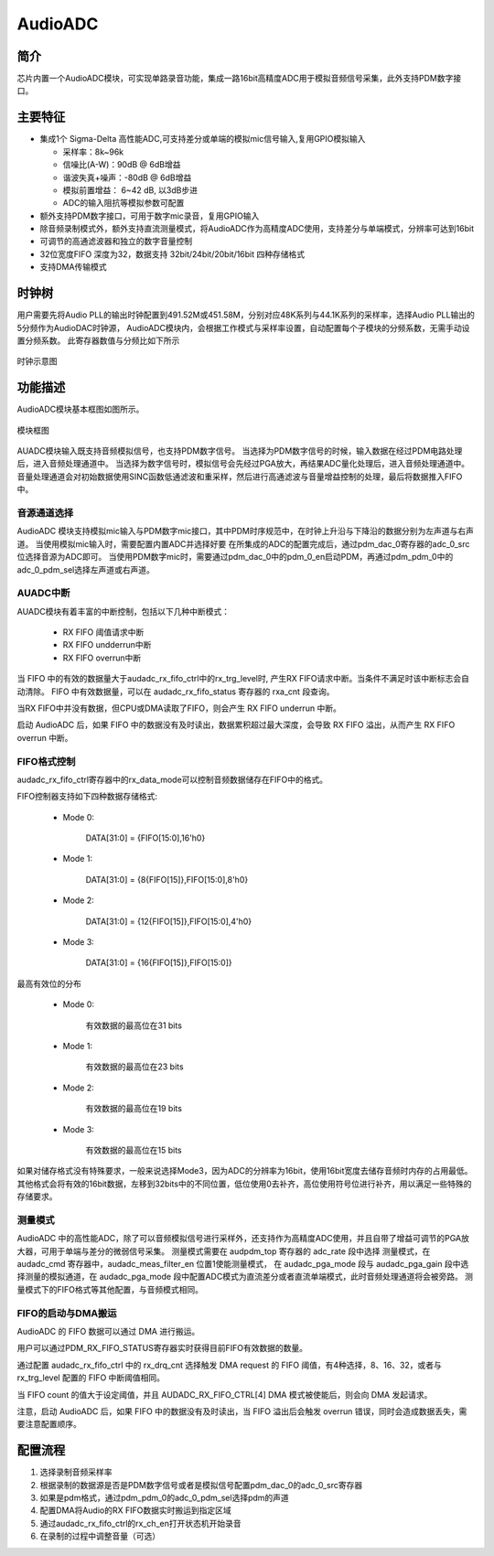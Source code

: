 ===========
AudioADC
===========

简介
=====
芯片内置一个AudioADC模块，可实现单路录音功能，集成一路16bit高精度ADC用于模拟音频信号采集，此外支持PDM数字接口。

主要特征
===========
+  集成1个 Sigma-Delta 高性能ADC,可支持差分或单端的模拟mic信号输入,复用GPIO模拟输入

   + 采样率：8k~96k
   + 信噪比(A-W)：90dB @ 6dB增益
   + 谐波失真+噪声：-80dB @ 6dB增益
   + 模拟前置增益： 6~42 dB, 以3dB步进
   + ADC的输入阻抗等模拟参数可配置

+ 额外支持PDM数字接口，可用于数字mic录音，复用GPIO输入
+ 除音频录制模式外，额外支持直流测量模式，将AudioADC作为高精度ADC使用，支持差分与单端模式，分辨率可达到16bit
+ 可调节的高通滤波器和独立的数字音量控制
+ 32位宽度FIFO 深度为32，数据支持 32bit/24bit/20bit/16bit 四种存储格式
+ 支持DMA传输模式

时钟树
====================

用户需要先将Audio PLL的输出时钟配置到491.52M或451.58M，分别对应48K系列与44.1K系列的采样率，选择Audio PLL输出的5分频作为AudioDAC时钟源，
AudioADC模块内，会根据工作模式与采样率设置，自动配置每个子模块的分频系数，无需手动设置分频系数。
此寄存器数值与分频比如下所示

.. figure:: ../../picture/clockTreeADC.svg
   :align: center

   时钟示意图

功能描述
===========

AudioADC模块基本框图如图所示。

.. figure:: ../../picture/AudioADC_Arc.svg
   :align: center

   模块框图

AUADC模块输入既支持音频模拟信号，也支持PDM数字信号。
当选择为PDM数字信号的时候，输入数据在经过PDM电路处理后，进入音频处理通道中。
当选择为数字信号时，模拟信号会先经过PGA放大，再结果ADC量化处理后，进入音频处理通道中。
音量处理通道会对初始数据使用SINC函数低通滤波和重采样，然后进行高通滤波与音量增益控制的处理，最后将数据推入FIFO中。

音源通道选择
----------------------------
AudioADC 模块支持模拟mic输入与PDM数字mic接口，其中PDM时序规范中，在时钟上升沿与下降沿的数据分别为左声道与右声道。
当使用模拟mic输入时，需要配置内置ADC并选择好要  在所集成的ADC的配置完成后，通过pdm_dac_0寄存器的adc_0_src位选择音源为ADC即可。
当使用PDM数字mic时，需要通过pdm_dac_0中的pdm_0_en启动PDM，再通过pdm_pdm_0中的adc_0_pdm_sel选择左声道或右声道。

AUADC中断
-------------
AUADC模块有着丰富的中断控制，包括以下几种中断模式：

 - RX FIFO 阈值请求中断
 - RX FIFO undderrun中断
 - RX FIFO overrun中断

当 FIFO 中的有效的数据量大于audadc_rx_fifo_ctrl中的rx_trg_level时, 产生RX FIFO请求中断。当条件不满足时该中断标志会自动清除。
FIFO 中有效数据量，可以在 audadc_rx_fifo_status 寄存器的 rxa_cnt 段查询。

当RX FIFO中并没有数据，但CPU或DMA读取了FIFO，则会产生 RX FIFO underrun 中断。

启动 AudioADC 后，如果 FIFO 中的数据没有及时读出，数据累积超过最大深度，会导致 RX FIFO 溢出，从而产生 RX FIFO overrun 中断。

FIFO格式控制
--------------
audadc_rx_fifo_ctrl寄存器中的rx_data_mode可以控制音频数据储存在FIFO中的格式。

FIFO控制器支持如下四种数据存储格式:

 - Mode 0:

    DATA[31:0] = {FIFO[15:0],16'h0}

 - Mode 1:

    DATA[31:0] = {8{FIFO[15]},FIFO[15:0],8'h0}

 - Mode 2:

    DATA[31:0] = {12{FIFO[15]},FIFO[15:0],4'h0}

 - Mode 3:

    DATA[31:0] = {16{FIFO[15]},FIFO[15:0]}


最高有效位的分布

 - Mode 0:

    有效数据的最高位在31 bits

 - Mode 1:

    有效数据的最高位在23 bits

 - Mode 2:

    有效数据的最高位在19 bits

 - Mode 3:

    有效数据的最高位在15 bits

如果对储存格式没有特殊要求，一般来说选择Mode3，因为ADC的分辨率为16bit，使用16bit宽度去储存音频时内存的占用最低。
其他格式会将有效的16bit数据，左移到32bits中的不同位置，低位使用0去补齐，高位使用符号位进行补齐，用以满足一些特殊的存储要求。


测量模式
------------------------
AudioADC 中的高性能ADC，除了可以音频模拟信号进行采样外，还支持作为高精度ADC使用，并且自带了增益可调节的PGA放大器，可用于单端与差分的微弱信号采集。
测量模式需要在 audpdm_top 寄存器的 adc_rate 段中选择 测量模式，在 audadc_cmd 寄存器中，audadc_meas_filter_en 位置1使能测量模式，
在 audadc_pga_mode 段与 audadc_pga_gain 段中选择测量的模拟通道，在 audadc_pga_mode 段中配置ADC模式为直流差分或者直流单端模式，此时音频处理通道将会被旁路。
测量模式下的FIFO格式等其他配置，与音频模式相同。


FIFO的启动与DMA搬运
------------------------
AudioADC 的 FIFO 数据可以通过 DMA 进行搬运。

用户可以通过PDM_RX_FIFO_STATUS寄存器实时获得目前FIFO有效数据的数量。

通过配置 audadc_rx_fifo_ctrl 中的 rx_drq_cnt 选择触发 DMA request 的 FIFO 阈值，有4种选择，8、16、32，或者与 rx_trg_level 配置的 FIFO 中断阈值相同。

当 FIFO count 的值大于设定阈值，并且 AUDADC_RX_FIFO_CTRL[4] DMA 模式被使能后，则会向 DMA 发起请求。

注意，启动 AudioADC 后，如果 FIFO 中的数据没有及时读出，当 FIFO 溢出后会触发 overrun 错误，同时会造成数据丢失，需要注意配置顺序。

配置流程
================================
1. 选择录制音频采样率
2. 根据录制的数据源是否是PDM数字信号或者是模拟信号配置pdm_dac_0的adc_0_src寄存器
3. 如果是pdm格式，通过pdm_pdm_0的adc_0_pdm_sel选择pdm的声道
4. 配置DMA将Audio的RX FIFO数据实时搬运到指定区域
5. 通过audadc_rx_fifo_ctrl的rx_ch_en打开状态机开始录音
6. 在录制的过程中调整音量（可选）

.. only:: html

   .. include:: ausolo_register.rst

.. raw:: latex

   \input{../../zh_CN/content/ausolo}